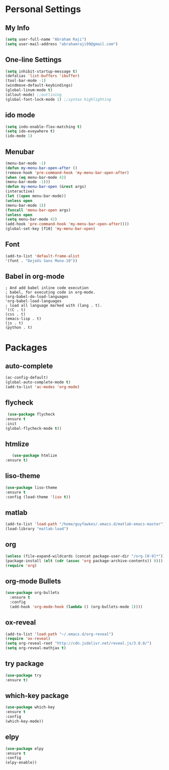 * Personal Settings
** My Info
   #+BEGIN_SRC emacs-lisp 
  (setq user-full-name "Abraham Raji")
  (setq user-mail-address "abrahamraji99@gmail.com") 
   #+END_SRC 
** One-line Settings
   #+BEGIN_SRC emacs-lisp
(setq inhibit-startup-message t)
(defalias 'list-buffers 'ibuffer)
(tool-bar-mode -1)
(windmove-default-keybindings)
(global-linum-mode t)
(allout-mode) ;;outlining
(global-font-lock-mode 1) ;;syntax highlighting
   #+END_SRC
** ido mode
   #+BEGIN_SRC emacs-lisp
  (setq indo-enable-flex-matching t)
  (setq ido-eveywhere t)
  (ido-mode 1)
   #+END_SRC
  
** Menubar
   #+BEGIN_SRC emacs-lisp
  (menu-bar-mode -1)
  (defun my-menu-bar-open-after ()
  (remove-hook 'pre-command-hook 'my-menu-bar-open-after)
  (when (eq menu-bar-mode 42)
  (menu-bar-mode -1)))
  (defun my-menu-bar-open (&rest args)
  (interactive)
  (let ((open menu-bar-mode))
  (unless open
  (menu-bar-mode 1))
  (funcall 'menu-bar-open args)
  (unless open
  (setq menu-bar-mode 42)
  (add-hook 'pre-command-hook 'my-menu-bar-open-after))))
  (global-set-key [f10] 'my-menu-bar-open)
   #+END_SRC
** Font
   #+BEGIN_SRC emacs-lisp
  (add-to-list 'default-frame-alist
  '(font . "DejaVu Sans Mono-10"))
   #+END_SRC
** Babel in org-mode
   #+BEGIN_SRC 
   ; And add babel inline code execution
   ; babel, for executing code in org-mode.
   (org-babel-do-load-languages
   'org-babel-load-languages
   ; load all language marked with (lang . t).
   '((C . t)
   (css . t)
   (emacs-lisp . t)
   (js . t)
   (python . t)
   #+END_SRC
* Packages
** auto-complete
   #+BEGIN_SRC emacs-lisp
   (ac-config-default)
   (global-auto-complete-mode t)
   (add-to-list 'ac-modes 'org-mode)
   #+END_SRC
** flycheck
   #+BEGIN_SRC emacs-lisp
   (use-package flycheck
  :ensure t
  :init
  (global-flycheck-mode t))
   #+END_SRC
** htmlize
   #+BEGIN_SRC emacs-lisp
      (use-package htmlize
   :ensure t)
   #+END_SRC
** liso-theme
   #+BEGIN_SRC emacs-lisp
   (use-package liso-theme
   :ensure t
   :config (load-theme 'liso t))
   #+END_SRC

** matlab 
   #+BEGIN_SRC emacs-lisp
   (add-to-list 'load-path "/home/guyfawkes/.emacs.d/matlab-emacs-master")
   (load-library "matlab-load")
   #+END_SRC
** org
   #+BEGIN_SRC emacs-lisp
   (unless (file-expand-wildcards (concat package-user-dir "/org-[0-9]*"))
   (package-install (elt (cdr (assoc 'org package-archive-contents)) 0)))
   (require 'org)
   #+END_SRC

** org-mode Bullets
   #+BEGIN_SRC emacs-lisp
(use-package org-bullets
  :ensure t
  :config
  (add-hook 'org-mode-hook (lambda () (org-bullets-mode 1))))   
   #+END_SRC

** ox-reveal
   #+BEGIN_SRC emacs-lisp
   (add-to-list 'load-path "~/.emacs.d/org-reveal")
   (require 'ox-reveal)
   (setq org-reveal-root "http://cdn.jsdelivr.net/reveal.js/3.0.0/")
   (setq org-reveal-mathjax t)
   #+END_SRC
** try package
   #+BEGIN_SRC emacs-lisp
   (use-package try
   :ensure t)
   #+END_SRC
 
** which-key package
   #+BEGIN_SRC  emacs-lisp
   (use-package which-key
   :ensure t 
   :config
   (which-key-mode))   
   #+END_SRC
** elpy
   #+BEGIN_SRC emacs-lisp
(use-package elpy
:ensure t
:config 
(elpy-enable))
   #+END_SRC

